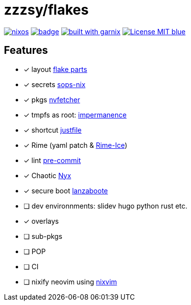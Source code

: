 = zzzsy/flakes

:description: My NixOS configuration
:url-repo: https://codeberg.org/zzzsy/flakes

image:https://img.shields.io/static/v1?label=Built%20with&message=nix&color=blue&style=flat&logo=nixos&link=https://nixos.org&labelColor=111212[link=https://nixos.org]
image:https://github.com/zzzsyyy/flakes/actions/workflows/lint.yaml/badge.svg?branch=main[link=https://github.com/zzzsyyy/flakes/actions/workflows/lint.yaml]
image:https://img.shields.io/endpoint.svg?url=https%3A%2F%2Fgarnix.io%2Fapi%2Fbadges%2Fzzzsyyy%2Fflakes%3Fbranch%3Dmain[alt=built with garnix,link=https://garnix.io]
image:https://img.shields.io/badge/License-MIT-blue.svg[link=https://en.wikipedia.org/wiki/MIT_License]

== Features

* [x] layout link:https://flake.parts[flake parts]
* [x] secrets link:https://github.com/Mic92/sops-nix[sops-nix]
* [x] pkgs link:https://github.com/berberman/nvfetcher[nvfetcher]
* [x] tmpfs as root: link:https:https://github.com/nix-community/impermanence[impermanence]
* [x] shortcut link:https://just.systems/[justfile]
* [x] Rime (yaml patch & link:https://github.com/iDvel/rime-ice[Rime-Ice])
* [x] lint link:https://github.com/cachix/pre-commit-hooks.nix[pre-commit]
* [x] Chaotic link:https://www.nyx.chaotic.cx[Nyx]
* [x] secure boot link:https://github.com/nix-community/lanzaboote[lanzaboote]
* [ ] dev environnments: slidev hugo python rust etc.
* [x] overlays
* [ ] sub-pkgs
* [ ] POP
* [ ] CI
* [ ] nixify neovim using link:https://github.com/nix-community/nixvim[nixvim]

